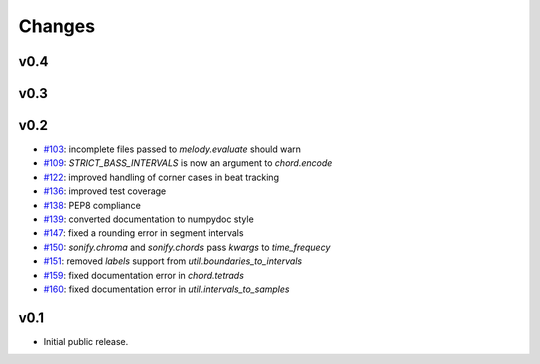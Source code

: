 Changes
=======

v0.4
----

v0.3
----

v0.2
----

- `#103`_: incomplete files passed to `melody.evaluate` should warn
- `#109`_: `STRICT_BASS_INTERVALS` is now an argument to `chord.encode`
- `#122`_: improved handling of corner cases in beat tracking
- `#136`_: improved test coverage 
- `#138`_: PEP8 compliance
- `#139`_: converted documentation to numpydoc style
- `#147`_: fixed a rounding error in segment intervals
- `#150`_: `sonify.chroma` and `sonify.chords` pass `kwargs` to `time_frequecy`
- `#151`_: removed `labels` support from `util.boundaries_to_intervals`
- `#159`_: fixed documentation error in `chord.tetrads`
- `#160`_: fixed documentation error in `util.intervals_to_samples`

.. _#103: https://github.com/craffel/mir_eval/issues/103
.. _#109: https://github.com/craffel/mir_eval/issues/109
.. _#122: https://github.com/craffel/mir_eval/issues/122
.. _#136: https://github.com/craffel/mir_eval/issues/136
.. _#138: https://github.com/craffel/mir_eval/issues/138
.. _#139: https://github.com/craffel/mir_eval/issues/139
.. _#147: https://github.com/craffel/mir_eval/issues/147
.. _#150: https://github.com/craffel/mir_eval/issues/150
.. _#151: https://github.com/craffel/mir_eval/issues/151
.. _#159: https://github.com/craffel/mir_eval/issues/159
.. _#160: https://github.com/craffel/mir_eval/issues/160


v0.1
----

- Initial public release.
